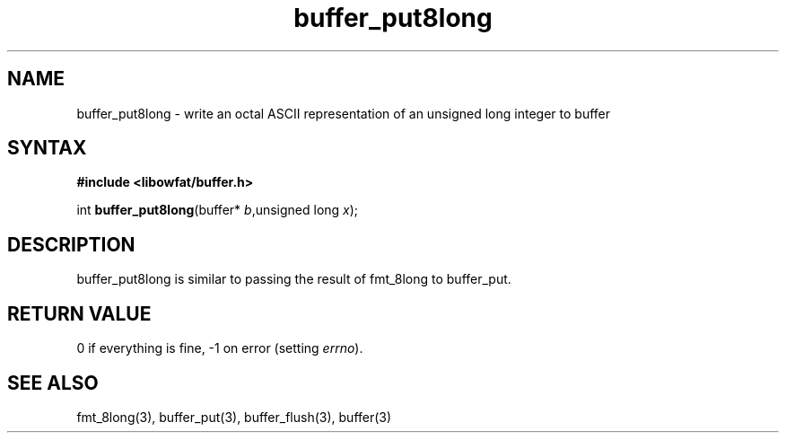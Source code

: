 .TH buffer_put8long 3
.SH NAME
buffer_put8long \- write an octal ASCII representation of an unsigned
long integer to buffer
.SH SYNTAX
.B #include <libowfat/buffer.h>

int \fBbuffer_put8long\fP(buffer* \fIb\fR,unsigned long \fIx\fR);
.SH DESCRIPTION
buffer_put8long is similar to passing the result of fmt_8long to
buffer_put.
.SH "RETURN VALUE"
0 if everything is fine, -1 on error (setting \fIerrno\fR).
.SH "SEE ALSO"
fmt_8long(3), buffer_put(3), buffer_flush(3), buffer(3)

